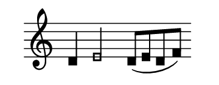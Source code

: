 #(set! paper-alist (cons '("mein Format" . (cons (* 1.8 in) (* 0.7
 in))) paper-alist))

\paper { tagline = ##f
#(set-paper-size "mein Format")
}

#(define (my-note-head grob)
   (let ((duration (ly:grob-property grob 'duration-log)))
     (if (>= duration 2)
         (grob-interpret-markup grob
              #{
                \markup \filled-box #'(-0.5 . 0.5) #'(-0.5 . 0.5) #0
              #})
         (grob-interpret-markup grob
                #{
                  \markup
                  \override #'(box-padding . 0)
                  \override #'(thickness . 2)
                  \box {
                    \transparent
                    \filled-box #'(-0.3 . 0.3) #'(-0.3 . 0.3) #0
                  }
                #}))))

\score {

\new Staff \with { \remove "Time_signature_engraver" }
 \relative d' { 
  \clef "treble" 
   \time 5/4
   d e2 d8[( e d f]) \bar "" }

}

\layout {
  \context {
    \Score
    \override NoteHead.stencil = #my-note-head
  }
}

\version "2.20.0"
